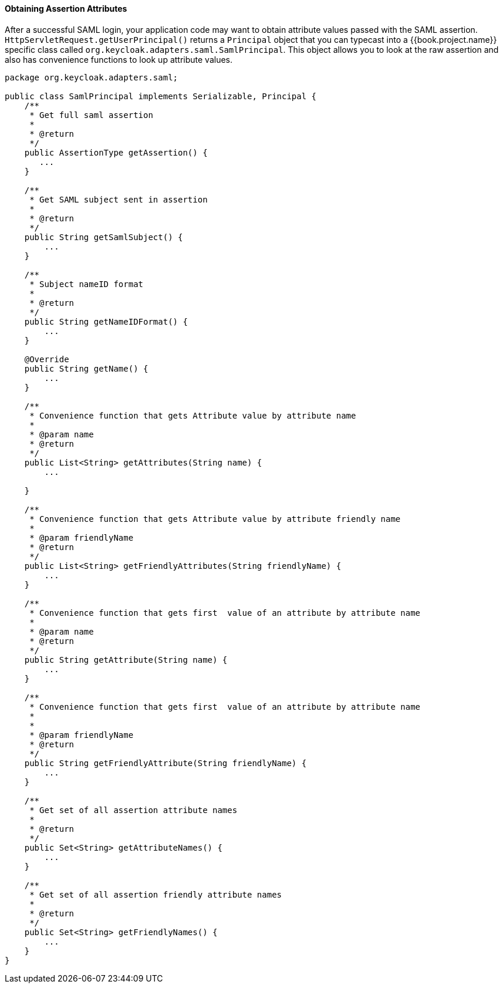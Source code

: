 
==== Obtaining Assertion Attributes

After a successful SAML login, your application code may want to obtain attribute values passed with the SAML assertion.
`HttpServletRequest.getUserPrincipal()` returns a `Principal` object that you can typecast into a {{book.project.name}} specific class
called `org.keycloak.adapters.saml.SamlPrincipal`.
This object allows you to look at the raw assertion and also has convenience functions to look up attribute values. 


[source,java]
----
package org.keycloak.adapters.saml;

public class SamlPrincipal implements Serializable, Principal {
    /**
     * Get full saml assertion
     *
     * @return
     */
    public AssertionType getAssertion() {
       ...
    }

    /**
     * Get SAML subject sent in assertion
     *
     * @return
     */
    public String getSamlSubject() {
        ...
    }

    /**
     * Subject nameID format
     *
     * @return
     */
    public String getNameIDFormat() {
        ...
    }

    @Override
    public String getName() {
        ...
    }

    /**
     * Convenience function that gets Attribute value by attribute name
     *
     * @param name
     * @return
     */
    public List<String> getAttributes(String name) {
        ...

    }

    /**
     * Convenience function that gets Attribute value by attribute friendly name
     *
     * @param friendlyName
     * @return
     */
    public List<String> getFriendlyAttributes(String friendlyName) {
        ...
    }

    /**
     * Convenience function that gets first  value of an attribute by attribute name
     *
     * @param name
     * @return
     */
    public String getAttribute(String name) {
        ...
    }

    /**
     * Convenience function that gets first  value of an attribute by attribute name
     *
     *
     * @param friendlyName
     * @return
     */
    public String getFriendlyAttribute(String friendlyName) {
        ...
    }

    /**
     * Get set of all assertion attribute names
     *
     * @return
     */
    public Set<String> getAttributeNames() {
        ...
    }

    /**
     * Get set of all assertion friendly attribute names
     *
     * @return
     */
    public Set<String> getFriendlyNames() {
        ...
    }
}
----    
